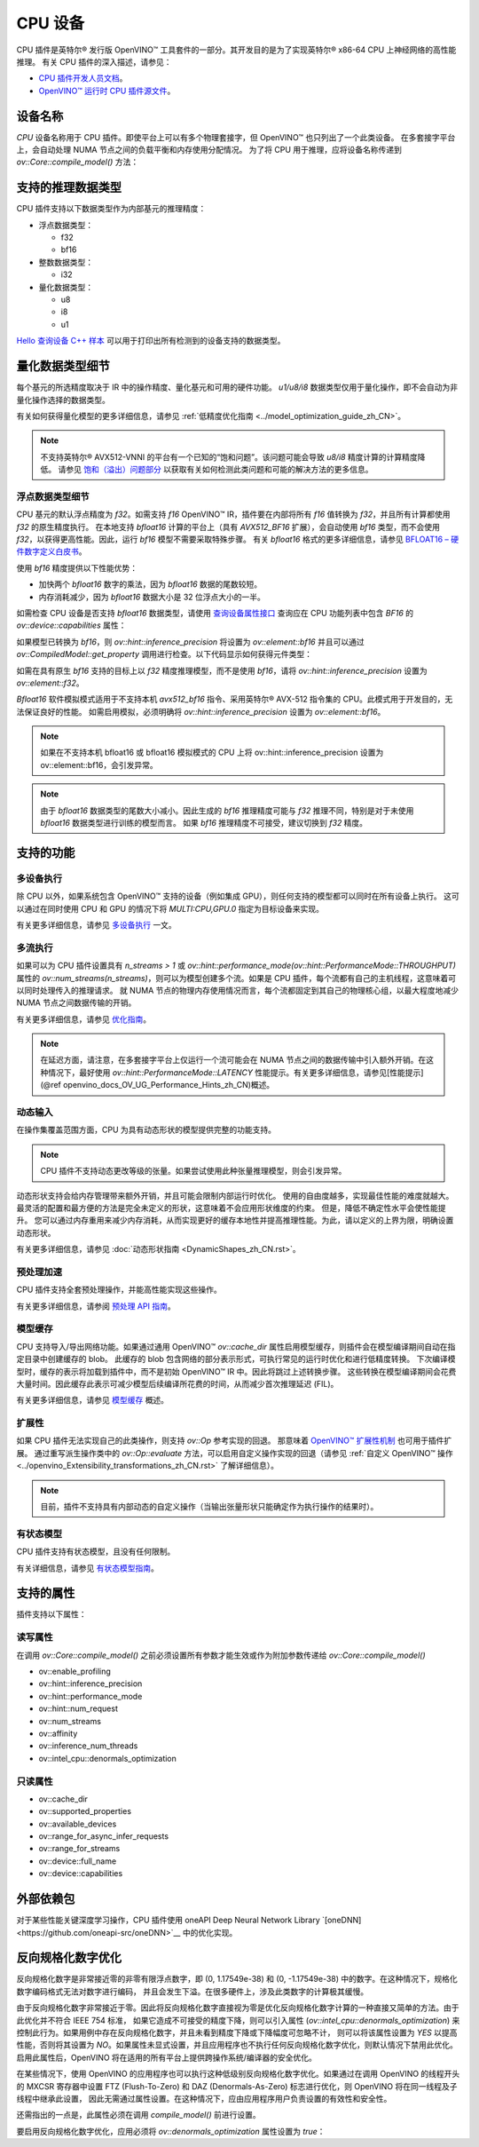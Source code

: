 .. _openvino_docs_OV_UG_supported_plugins_CPU_zh_CN:

CPU 设备
=====================================

CPU 插件是英特尔® 发行版 OpenVINO™ 工具套件的一部分。其开发目的是为了实现英特尔® x86-64 CPU 上神经网络的高性能推理。
有关 CPU 插件的深入描述，请参见：

- `CPU 插件开发人员文档 <https://github.com/openvinotoolkit/openvino/wiki/CPUPluginDevelopersDocs>`__。

- `OpenVINO™ 运行时 CPU 插件源文件 <https://github.com/openvinotoolkit/openvino/tree/releases/2022/2/src/plugins/intel_cpu/>`__。


设备名称
####################################

`CPU` 设备名称用于 CPU 插件。即使平台上可以有多个物理套接字，但 OpenVINO™ 也只列出了一个此类设备。
在多套接字平台上，会自动处理 NUMA 节点之间的负载平衡和内存使用分配情况。   
为了将 CPU 用于推理，应将设备名称传递到 `ov::Core::compile_model()` 方法：

.. tab:: C++

    .. doxygensnippet:: docs/snippets/cpu/compile_model.cpp
       :language: cpp
       :fragment: [compile_model_default]

.. tab:: Python

    .. doxygensnippet:: docs/snippets/cpu/compile_model.py
       :language: python
       :fragment: [compile_model_default]


支持的推理数据类型
####################################

CPU 插件支持以下数据类型作为内部基元的推理精度：

- 浮点数据类型：
  
  - f32
  - bf16
  
- 整数数据类型：
  
  - i32
  
- 量化数据类型：
  
  - u8
  - i8
  - u1
  
`Hello 查询设备 C++ 样本 <https://docs.openvino.ai/2022.3/openvino_inference_engine_samples_hello_query_device_README.html>`__ 
可以用于打印出所有检测到的设备支持的数据类型。


量化数据类型细节
####################################

每个基元的所选精度取决于 IR 中的操作精度、量化基元和可用的硬件功能。
`u1/u8/i8` 数据类型仅用于量化操作，即不会自动为非量化操作选择的数据类型。

有关如何获得量化模型的更多详细信息，请参见 :ref:`低精度优化指南 <../model_optimization_guide_zh_CN>`。

.. note:: 

    不支持英特尔® AVX512-VNNI 的平台有一个已知的“饱和问题”。该问题可能会导致 `u8/i8` 精度计算的计算精度降低。
    请参见 `饱和（溢出）问题部分 <https://docs.openvino.ai/2022.3/pot_saturation_issue.html>`__ 以获取有关如何检测此类问题和可能的解决方法的更多信息。


浮点数据类型细节
++++++++++++++++++++++++++++++++++++

CPU 基元的默认浮点精度为 `f32`。如需支持 `f16` OpenVINO™ IR，插件要在内部将所有 `f16` 值转换为 `f32`，并且所有计算都使用 `f32` 的原生精度执行。
在本地支持 `bfloat16` 计算的平台上（具有 `AVX512_BF16` 扩展），会自动使用 `bf16` 类型，而不会使用 `f32`，以获得更高性能。因此，运行 `bf16` 模型不需要采取特殊步骤。
有关 `bfloat16` 格式的更多详细信息，请参见 `BFLOAT16 – 硬件数字定义白皮书 <https://software.intel.com/content/dam/develop/external/us/en/documents/bf16-hardware-numerics-definition-white-paper.pdf>`__。

使用 `bf16` 精度提供以下性能优势：

- 加快两个 `bfloat16` 数字的乘法，因为 `bfloat16` 数据的尾数较短。
- 内存消耗减少，因为 `bfloat16` 数据大小是 32 位浮点大小的一半。

如需检查 CPU 设备是否支持 `bfloat16` 数据类型，请使用 `查询设备属性接口 <https://docs.openvino.ai/2022.3/openvino_docs_OV_UG_query_api.html>`__ 查询应在 CPU 功能列表中包含 `BF16` 的 `ov::device::capabilities` 属性：

.. tab:: C++

   .. doxygensnippet:: docs/snippets/cpu/Bfloat16Inference0.cpp
      :language: cpp
      :fragment: part0

.. tab:: Python

   .. doxygensnippet:: docs/snippets/cpu/Bfloat16Inference.py
      :language: python
      :fragment: part0


如果模型已转换为 `bf16`，则 `ov::hint::inference_precision` 将设置为 `ov::element::bf16` 并且可以通过 `ov::CompiledModel::get_property` 调用进行检查。以下代码显示如何获得元件类型：

.. doxygensnippet:: snippets/cpu/Bfloat16Inference1.cpp
      :language: cpp
      :fragment: part1


如需在具有原生 `bf16` 支持的目标上以 `f32` 精度推理模型，而不是使用 `bf16`，请将 `ov::hint::inference_precision` 设置为 `ov::element::f32`。

.. tab:: C++

   .. doxygensnippet:: docs/snippets/cpu/Bfloat16Inference2.cpp
      :language: cpp
      :fragment: part2

.. tab:: Python

   .. doxygensnippet:: docs/snippets/cpu/Bfloat16Inference.py
      :language: python
      :fragment: part2


`Bfloat16` 软件模拟模式适用于不支持本机 `avx512_bf16` 指令、采用英特尔® AVX-512 指令集的 CPU。此模式用于开发目的，无法保证良好的性能。
如需启用模拟，必须明确将 `ov::hint::inference_precision` 设置为 `ov::element::bf16`。

.. note:: 

   如果在不支持本机 bfloat16 或 bfloat16 模拟模式的 CPU 上将 ov::hint::inference_precision 设置为 ov::element::bf16，会引发异常。

.. note:: 

   由于 `bfloat16` 数据类型的尾数大小减小。因此生成的 `bf16` 推理精度可能与 `f32` 推理不同，特别是对于未使用 `bfloat16` 数据类型进行训练的模型而言。
   如果 `bf16` 推理精度不可接受，建议切换到 `f32` 精度。


支持的功能
####################################

多设备执行
++++++++++++++++++++++++++++++++++++

除 CPU 以外，如果系统包含 OpenVINO™ 支持的设备（例如集成 GPU），则任何支持的模型都可以同时在所有设备上执行。
这可以通过在同时使用 CPU 和 GPU 的情况下将 `MULTI:CPU,GPU.0` 指定为目标设备来实现。

.. tab:: C++

   .. doxygensnippet:: docs/snippets/cpu/compile_model.cpp
      :language: cpp
      :fragment: compile_model_multi

.. tab:: Python

   .. doxygensnippet:: docs/snippets/cpu/compile_model.py
      :language: python
      :fragment: compile_model_multi


有关更多详细信息，请参见 `多设备执行 <https://docs.openvino.ai/2022.3/openvino_docs_OV_UG_Running_on_multiple_devices.html>`__ 一文。


多流执行
++++++++++++++++++++++++++++++++++++

如果可以为 CPU 插件设置具有 `n_streams > 1` 或 `ov::hint::performance_mode(ov::hint::PerformanceMode::THROUGHPUT)` 
属性的 `ov::num_streams(n_streams)`，则可以为模型创建多个流。如果是 CPU 插件，每个流都有自己的主机线程，这意味着可以同时处理传入的推理请求。
就 NUMA 节点的物理内存使用情况而言，每个流都固定到其自己的物理核心组，以最大程度地减少 NUMA 节点之间数据传输的开销。

有关更多详细信息，请参见 `优化指南 <https://docs.openvino.ai/2022.3/openvino_docs_deployment_optimization_guide_dldt_optimization_guide.html>`__。

.. note::
   
   在延迟方面，请注意，在多套接字平台上仅运行一个流可能会在 NUMA 节点之间的数据传输中引入额外开销。在这种情况下，最好使用 `ov::hint::PerformanceMode::LATENCY` 性能提示。有关更多详细信息，请参见[性能提示](@ref openvino_docs_OV_UG_Performance_Hints_zh_CN)概述。

动态输入
++++++++++++++++++++++++++++++++++++

在操作集覆盖范围方面，CPU 为具有动态形状的模型提供完整的功能支持。

.. note::

   CPU 插件不支持动态更改等级的张量。如果尝试使用此种张量推理模型，则会引发异常。


动态形状支持会给内存管理带来额外开销，并且可能会限制内部运行时优化。
使用的自由度越多，实现最佳性能的难度就越大。
最灵活的配置和最方便的方法是完全未定义的形状，这意味着不会应用形状维度的约束。
但是，降低不确定性水平会使性能提升。
您可以通过内存重用来减少内存消耗，从而实现更好的缓存本地性并提高推理性能。为此，请以定义的上界为限，明确设置动态形状。


.. tab:: C++

   .. doxygensnippet:: docs/snippets/cpu/dynamic_shape.cpp
      :language: cpp
      :fragment: static_shape

.. tab:: Python

   .. doxygensnippet:: docs/snippets/cpu/dynamic_shape.py
      :language: python
      :fragment: static_shape


有关更多详细信息，请参见 :doc:`动态形状指南 <DynamicShapes_zh_CN.rst>`。


预处理加速
++++++++++++++++++++++++++++++++++++

CPU 插件支持全套预处理操作，并能高性能实现这些操作。

有关更多详细信息，请参阅 `预处理 API 指南 <https://docs.openvino.ai/2022.3/openvino_docs_OV_UG_Preprocessing_Overview.html>`__。


.. dropdown:: 支持处理张量精度转换的 CPU 插件仅限用于以下 ov::element 类型：

    * bf16
    * f16
    * f32
    * f64
    * i8
    * i16
    * i32
    * i64
    * u8
    * u16
    * u32
    * u64
    * boolean


模型缓存
++++++++++++++++++++++++++++++++++++

CPU 支持导入/导出网络功能。如果通过通用 OpenVINO™ `ov::cache_dir` 属性启用模型缓存，则插件会在模型编译期间自动在指定目录中创建缓存的 blob。
此缓存的 blob 包含网络的部分表示形式，可执行常见的运行时优化和进行低精度转换。
下次编译模型时，缓存的表示将加载到插件中，而不是初始 OpenVINO™ IR 中。因此将跳过上述转换步骤。
这些转换在模型编译期间会花费大量时间。因此缓存此表示可减少模型后续编译所花费的时间，从而减少首次推理延迟 (FIL)。

有关更多详细信息，请参见 `模型缓存 <https://docs.openvino.ai/2022.3/openvino_docs_OV_UG_Model_caching_overview.html>`__ 概述。

扩展性
++++++++++++++++++++++++++++++++++++

如果 CPU 插件无法实现自己的此类操作，则支持 `ov::Op` 参考实现的回退。
那意味着 `OpenVINO™ 扩展性机制 <../openvino_Extensibility_Intro_zh_CN>`__ 也可用于插件扩展。
通过重写派生操作类中的 `ov::Op::evaluate` 方法，可以启用自定义操作实现的回退（请参见 :ref:`自定义 OpenVINO™ 操作<../openvino_Extensibility_transformations_zh_CN.rst>` 了解详细信息）。

.. note::

   目前，插件不支持具有内部动态的自定义操作（当输出张量形状只能确定作为执行操作的结果时）。

有状态模型
++++++++++++++++++++++++++++++++++++

CPU 插件支持有状态模型，且没有任何限制。

有关详细信息，请参见 `有状态模型指南 <https://docs.openvino.ai/2022.3/openvino_docs_OV_UG_network_state_intro.html>`__。

支持的属性
####################################

插件支持以下属性：

读写属性
++++++++++++++++++++++++++++++++++++

在调用 `ov::Core::compile_model()` 之前必须设置所有参数才能生效或作为附加参数传递给 `ov::Core::compile_model()`

- ov::enable_profiling
- ov::hint::inference_precision
- ov::hint::performance_mode
- ov::hint::num_request
- ov::num_streams
- ov::affinity
- ov::inference_num_threads
- ov::intel_cpu::denormals_optimization


只读属性
++++++++++++++++++++++++++++++++++++

- ov::cache_dir
- ov::supported_properties
- ov::available_devices
- ov::range_for_async_infer_requests
- ov::range_for_streams
- ov::device::full_name
- ov::device::capabilities


外部依赖包
####################################

对于某些性能关键深度学习操作，CPU 插件使用 oneAPI Deep Neural Network Library `[oneDNN]<https://github.com/oneapi-src/oneDNN>`__ 中的优化实现。


.. dropdown:: 使用 OneDNN 库中的基元实现以下操作：

    * AvgPool
    * Concat
    * Convolution
    * ConvolutionBackpropData
    * GroupConvolution
    * GroupConvolutionBackpropData
    * GRUCell
    * GRUSequence
    * LRN
    * LSTMCell
    * LSTMSequence
    * MatMul
    * MaxPool
    * RNNCell
    * RNNSequence
    * SoftMax


反向规格化数字优化
####################################

反向规格化数字是非常接近零的非零有限浮点数字，即 (0, 1.17549e-38) 和 (0, -1.17549e-38) 中的数字。在这种情况下，规格化数字编码格式无法对数字进行编码，
并且会发生下溢。在很多硬件上，涉及此类数字的计算极其缓慢。

由于反向规格化数字非常接近于零。因此将反向规格化数字直接视为零是优化反向规格化数字计算的一种直接又简单的方法。由于此优化并不符合 IEEE 754 标准，
如果它造成不可接受的精度下降，则可以引入属性 (`ov::intel_cpu::denormals_optimization`) 来控制此行为。如果用例中存在反向规格化数字，并且未看到精度下降或下降幅度可忽略不计，
则可以将该属性设置为 `YES` 以提高性能，否则将其设置为 `NO`。如果属性未显式设置，并且应用程序也不执行任何反向规格化数字优化，则默认情况下禁用此优化。启用此属性后，OpenVINO 
将在适用的所有平台上提供跨操作系统/编译器的安全优化。

在某些情况下，使用 OpenVINO 的应用程序也可以执行这种低级别反向规格化数字优化。如果通过在调用 OpenVINO 的线程开头的 MXCSR 寄存器中设置 
FTZ (Flush-To-Zero) 和 DAZ (Denormals-As-Zero) 标志进行优化，则 OpenVINO 将在同一线程及子线程中继承此设置，
因此无需通过属性设置。在这种情况下，应由应用程序用户负责设置的有效性和安全性。

还需指出的一点是，此属性必须在调用 `compile_model()` 前进行设置。

要启用反向规格化数字优化，应用必须将 `ov::denormals_optimization` 属性设置为 `true`：

.. tab:: C++

      .. doxygensnippet:: docs/snippets/ov_denormals.cpp
         :language: cpp
         :fragment: [ov:intel_cpu:denormals_optimization:part0]

.. tab:: Python

      .. doxygensnippet:: docs/snippets/ov_denormals.py
         :language: python
         :fragment: [ov:intel_cpu:denormals_optimization:part0]

